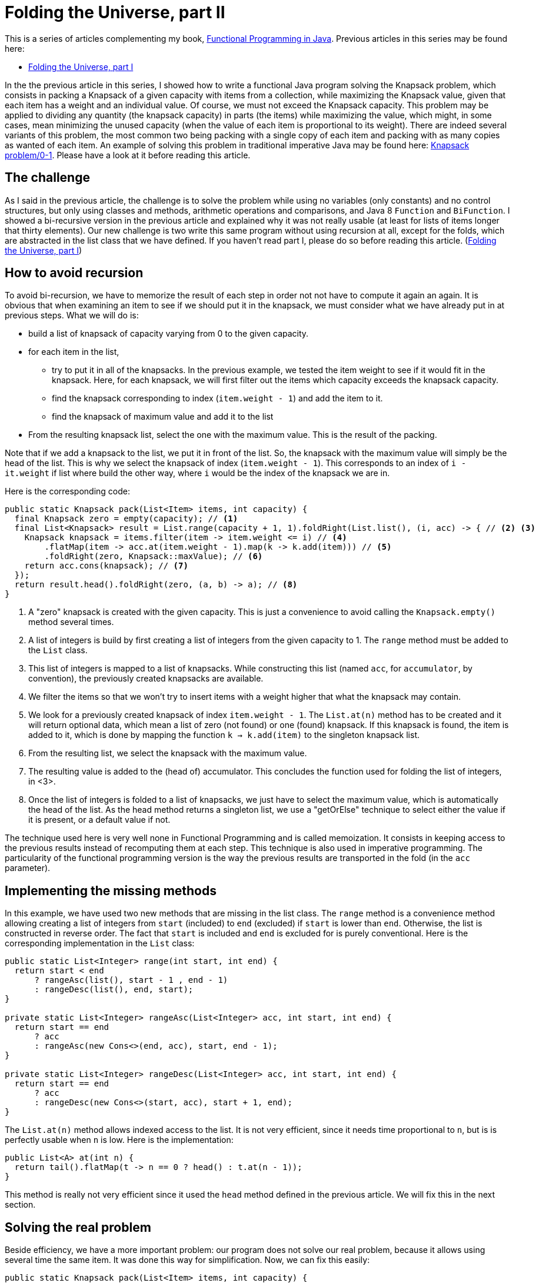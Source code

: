 = Folding the Universe, part II

This is a series of articles complementing my book, https://www.manning.com/books/functional-programming-in-java[Functional Programming in Java]. Previous articles in this series may be found here:

- http://www.fpinjava.com/2014/12/03/Folding-the-Universe-part-I.html[Folding the Universe, part I]

In the the previous article in this series, I showed how to write a functional Java program solving the Knapsack problem, which consists in packing a Knapsack of a given capacity with items from a collection, while maximizing the Knapsack value, given that each item has a weight and an individual value. Of course, we must not exceed the Knapsack capacity. This problem may be applied to dividing any quantity (the knapsack capacity) in parts (the items) while maximizing the value, which might, in some cases, mean minimizing the unused capacity (when the value of each item is proportional to its weight). There are indeed several variants of this problem, the most common two being packing with a single copy of each item and packing with as many copies as wanted of each item. An example of solving this problem in traditional imperative Java may be found here: https://rosettacode.org/wiki/Knapsack_problem/0-1#Java[Knapsack problem/0-1]. Please have a look at it before reading this article.

== The challenge

As I said in the previous article, the challenge is to solve the problem while using no variables (only constants) and no control structures, but only using classes and methods, arithmetic operations and comparisons, and Java 8 `Function` and `BiFunction`. I showed a bi-recursive version in the previous article and explained why it was not really usable (at least for lists of items longer that thirty elements). Our new challenge is two write this same program without using recursion at all, except for the folds, which are abstracted in the list class that we have defined. If you haven't read part I, please do so before reading this article. (http://www.fpinjava.com/[Folding the Universe, part I])

== How to avoid recursion

To avoid bi-recursion, we have to memorize the result of each step in order not not have to compute it again an again. It is obvious that when examining an item to see if we should put it in the knapsack, we must consider what we have already put in at previous steps. What we will do is:

- build a list of knapsack of capacity varying from 0 to the given capacity.

- for each item in the list,

  * try to put it in all of the knapsacks. In the previous example, we tested the item weight to see if it would fit in the knapsack. Here, for each knapsack, we will first filter out the items which capacity exceeds the knapsack capacity.

  * find the knapsack corresponding to index (`item.weight - 1`) and add the item to it.

  * find the knapsack of maximum value and add it to the list

- From the resulting knapsack list, select the one with the maximum value. This is the result of the packing.

Note that if we add a knapsack to the list, we put it in front of the list. So, the knapsack with the maximum value will simply be the head of the list. This is why we select the knapsack of index (`item.weight - 1`). This corresponds to an index of `i - it.weight` if list where build the other way, where `i` would be the index of the knapsack we are in.

Here is the corresponding code:

[source,java]
----
public static Knapsack pack(List<Item> items, int capacity) {
  final Knapsack zero = empty(capacity); // <1>
  final List<Knapsack> result = List.range(capacity + 1, 1).foldRight(List.list(), (i, acc) -> { // <2> <3>
    Knapsack knapsack = items.filter(item -> item.weight <= i) // <4>
        .flatMap(item -> acc.at(item.weight - 1).map(k -> k.add(item))) // <5>
        .foldRight(zero, Knapsack::maxValue); // <6>
    return acc.cons(knapsack); // <7>
  });
  return result.head().foldRight(zero, (a, b) -> a); // <8>
}
----
<1> A "zero" knapsack is created with the given capacity. This is just a convenience to avoid calling the `Knapsack.empty()` method several times.

<2> A list of integers is build by first creating a list of integers from the given capacity to 1. The `range` method must be added to the `List` class.

<3> This list of integers is mapped to a list of knapsacks. While constructing this list (named `acc`, for `accumulator`, by convention), the previously created knapsacks are available.

<4> We filter the items so that we won't try to insert items with a weight higher that what the knapsack may contain.

<5> We look for a previously created knapsack of index `item.weight - 1`. The `List.at(n)` method has to be created and it will return optional data, which mean a list of zero (not found) or one (found) knapsack. If this knapsack is found, the item is added to it, which is done by mapping the function `k -> k.add(item)` to the singleton knapsack list.

<6> From the resulting list, we select the knapsack with the maximum value.

<7> The resulting value is added to the (head of) accumulator. This concludes the function used for folding the list of integers, in <3>.

<8> Once the list of integers is folded to a list of knapsacks, we just have to select the maximum value, which is automatically the head of the list. As the head method returns a singleton list, we use a "getOrElse" technique to select either the value if it is present, or a default value if not.

The technique used here is very well none in Functional Programming and is called memoization. It consists in keeping access to the previous results instead of recomputing them at each step. This technique is also used in imperative programming. The particularity of the functional programming version is the way the previous results are transported in the fold (in the `acc` parameter).

== Implementing the missing methods

In this example, we have used two new methods that are missing in the list class. The `range` method is a convenience method allowing creating a list of integers from `start` (included) to `end` (excluded) if `start` is lower than `end`. Otherwise, the list is constructed in reverse order. The fact that `start` is included and `end` is excluded for is purely conventional. Here is the corresponding implementation in the `List` class:

[source,java]
----
public static List<Integer> range(int start, int end) {
  return start < end
      ? rangeAsc(list(), start - 1 , end - 1)
      : rangeDesc(list(), end, start);
}

private static List<Integer> rangeAsc(List<Integer> acc, int start, int end) {
  return start == end
      ? acc
      : rangeAsc(new Cons<>(end, acc), start, end - 1);
}

private static List<Integer> rangeDesc(List<Integer> acc, int start, int end) {
  return start == end
      ? acc
      : rangeDesc(new Cons<>(start, acc), start + 1, end);
}
----

The `List.at(n)` method allows indexed access to the list. It is not very efficient, since it needs time proportional to `n`, but is is perfectly usable when `n` is low. Here is the implementation:

[source,java]
----
public List<A> at(int n) {
  return tail().flatMap(t -> n == 0 ? head() : t.at(n - 1));
}
----

This method is really not very efficient since it used the `head` method defined in the previous article. We will fix this in the next section.

== Solving the real problem

Beside efficiency, we have a more important problem: our program does not solve our real problem, because it allows using several time the same item. It was done this way for simplification. Now, we can fix this easily:

[source,java]
----
public static Knapsack pack(List<Item> items, int capacity) {
  final Knapsack zero = empty(capacity);
  final List<Knapsack> result = List.range(capacity + 1, 1).foldRight(List.list(), (i, acc) -> {
    Knapsack knapsack = items.filter(item -> item.weight <= i)
                             .flatMap(item -> acc.at(item.weight - 1).map(k -> k.contains(item) ? k : k.add(item))) // <1>
                             .foldRight(zero, Knapsack::maxValue);
    return acc.cons(knapsack);
  });
  return result.head().foldRight(zero, (a, b) -> a);
}
----

<1> We put the element in the knapsack only if it has not yet been used, which simply means that the knapsack does not already contains it.

To make this possible, we must add the `contains` method to the `Knapsack` class:

[source,java]
----
private boolean contains(Item item) {
  return items.contains(item);
}
----

This method simply delegates to the `List.contain(a)` method. Guess what this method will be based on? Bingo! A fold:

[source,java]
----
public boolean contains(A a) {
  return foldLeft(false, (result, b) -> a.equals(b) || result);
}
----

Again, this method is not optimized, since it will have to traverse the whole list instead of escaping as soon as a matching element is found.

Note that we must define an `equal` method in our `Item` class. I will not show it here, since you certainly know how to do this. Moreover, any good IDE will generate it for you. However, to be really complete, we should add a unique ID to the `Item` class. Forgetting to do so will make impossible to have two different items with the same weight and value in the list. A very simple way to do this, if the ID is not to be used for anything else, is to generate a UUID and use it for equality:

[source,java]
----
public class Item {

  public final String name;
  public final int weight;
  public final double value;
  private final UUID id = UUID.randomUUID(); // <1>

  private Item(String name, int weight, double value) {
    this.name = name;
    this.weight = weight;
    this.value = value;
  }

  @Override
  public boolean equals(Object o) {
    if (this == o) return true;
    if (o == null || getClass() != o.getClass()) return false;
    Item item = (Item) o;
    return weight == item.weight && Double.compare(item.value, value) == 0 && (name != null
        ? name.equals(item.name)
        : item.name == null && id.equals(item.id)); // <2>
  }
  ...
----

<1> A random UUID is generated,

<2> And it is used to test equality.

== Representing the absence of data

In this example, we had to represent data that could be present or absent. For example, a method returning the first element of a list could return nothing if the list is empty. Traditional languages use the `null` reference, invented by https://en.wikipedia.org/wiki/Tony_Hoare[Sir Charles Antony Richard Hoare] (a.k.a. "Tony Hoare"), which is what he called his "million dollars mistake". The `null` reference is the plague of programming because it does not compose. This is something it has in common with exceptions (to which it transposes very easily!). This does not mean it is not possible to compose it, but it does not compose transparently by itself. The programmer has to handle it separately through some control structures.

In the previous article, we saw that it was perfectly possible to use a list to represent optional data. Absence of data is represented by an empty list, and data is represented by a singleton list. The main problem is that there was no mean to differentiate a normal list from a singleton list. The good thing is that it is very easy to compose both.

Another possibility is to use a special class to represent singleton lists. We might call this class `Option`. It will be identical to the `List` class, with two main exceptions: there is no `cons` method (since we can't add elements) and the folding methods generally do not take a function argument (although it could) and will simply return either the included value, if it is present, or the "zero" value if not. Of course, the zero value will have a more explicit name such as `default`, but this (like names in general) is irrelevant. Here is a minimal `Option` class:

[source,java]
----
public abstract class Option<A> {

  public abstract <B> B foldRight(B identity, BiFunction<A, B, B> f);

  public <B> Option<B> map(Function<A, B> f) {
    return foldRight(none(), (a, option) -> some(f.apply(a)));
  }

  public <B> Option<B> flatMap(Function<A, Option<B>> f) {
    return foldRight(none(), (a, option) -> f.apply(a));
  }

  public Option<A> filter(Predicate<A> p) {
    return foldRight(none(), (a, option) -> p.test(a) ? some(a) : none());
  }

  public A getOrElse(A defVal) {
    return foldRight(defVal, (a, b) -> a);
  }

  private static class None<A> extends Option<A> {

    @Override
    public <B> B foldRight(B identity, BiFunction<A, B, B> f) {
      return identity;
    }

    public String toString() {
      return "None()";
    }
  }

  private static class Some<A> extends Option<A> {

    private final A value;

    private Some(A value) {
      this.value = value;
    }

    @Override
    public <B> B foldRight(B identity, BiFunction<A, B, B> f) {
      return f.apply(value, identity);
    }

    public String toString() {
      return String.format("Some(%s)", value);
    }
  }

  @SuppressWarnings("rawtypes")
  private static Option NONE = new None();

  @SuppressWarnings("unchecked")
  public static <A> Option<A> none() {
    return NONE;
  }

  public static <A> Option<A> some(A a) {
    return new Some<>(a);
  }
}
----

== What Option changes to our example

Using `Option` to represent optional data instead of a list brings some benefits in the sense that a program is often easier to read if we can easily distinguish between true lists (which can containing any number of elements) and singleton lists representing optional data (which can only contain zero or one element). By the way, the difference is not always visible since type may sometimes be inferred, such as when chaining methods. Here is our `pack` method using `Option` instead of `List` for optional data:

[source,java]
----
public static Knapsack pack(List<Item> items, int capacity) {
  final Knapsack zero = empty(capacity);
  final List<Knapsack> result = List.range(capacity + 1, 1).foldRight(List.list(), (i, acc) -> {
    Knapsack knapsack = items.filter(item -> item.weight <= i)
                             .sequence(item -> acc.at(item.weight - 1).map(k -> k.contains(item) ? k : k.add(item))) // <1>
                             .map(list -> list.foldRight(zero, Knapsack::maxValue)) // <2>
                             .getOrElse(zero); // <3>
    return acc.cons(knapsack);
  });
  return result.head().getOrElse(zero); // <4>
}
----

<1> The flatMap method can't be used, since it produces a `List` Here, we produce an `Option`, but this would not be visible if we had kept the name `flatMap` for the method. We will of course have to define the `Option.sequence` method.

<2> The `map` method is called on an `Option`, but it is difficult to see by looking at the code!

<3> Getting the value (if present) or a default value (if not) is done through the `getOrElse` method. We changed the name to follow current usage although is is implemented through a fold!

<4> We can simplify getting the value or default value from the resulting `Option`.

The `map` and `getOrElse` method can be seen in the previous listing of the `Option` class. You can see that `Option` is really a `List`. The problem happen when a list is mapped with a function returning an `Option`. When we were using a list for optional data, the function was returning a `List`, so we ended with a `List<List<A>>`. Getting a `List<A>` instead was just a matter of using `flatMap` instead of `Map`. With `Option`, we end with a List<Option<A>. So we have to create a method for this. We will put it in the `List` class. By convention, this method is called `sequence`. In order to better mimic the `List.flatMap` method, we will also add a convenience `sequence` method taking a function returning an `Option` as its argument:

[source,java]
----
public <B> Option<List<B>> sequence(Function<A, Option<B>> f) {
  return sequence(map(f)); // <1>
}

public static <A> Option<List<A>> sequence(List<Option<A>> list) {
  return list.foldRight(Option.some(List.list()), (oa, acc) -> map2(oa, acc, (a, b) -> b.cons(a))); // <2>
}

public static <A, B, C> Option<C> map2(Option<A> a, Option<B> b, BiFunction<A, B, C> f) {
  return a.flatMap(av -> b.flatMap(bv -> Option.some(f.apply(av, bv)))); // <3>
}
----

<1> This method is a simple convenience allowing applying the function and calling `sequence` in a single operation that mimics the `List.flatMap` method.

<2> The `sequence` method uses a `foldRight` (to preserve the list order) and a utility method `map2` transforming a `BiFunction<A, B, C>` into a `BiFunction<Option<A>, Option<B>, Option<C>`

<3> This is a very common idiom in functional programming. If you have trouble to understand it, you should insist until you succeed. It is not complicated. The first `flatMap` give access to the value contained in the first `Option` (`av`). The second nested `flatMap` does the same for the second `Option`, producing the value `bv`. We can apply the function to these two values, producing a `C`. As we want an `Option<C>`, we just wrap it into an `Option.Some`.

Note that the `map2` implementation is not optimal. We must take the value out of the first `Option`, thus using `flatMap`. But we are not forced to do the same with the second. An alternate (and far more common) solution is to `map` the second option with the function:

[source,java]
----
public static <A, B, C> Option<C> map2(Option<A> a, Option<B> b, BiFunction<A, B, C> f) {
  return a.flatMap(av -> b.map(bv -> f.apply(av, bv)));
}
----

== Conclusion

We have now completed our functional Knapsack example. If you compare to traditional imperative Java (for example https://rosettacode.org/wiki/Knapsack_problem/0-1#Java[Knapsack problem/0-1]), you may think that the functional version is not shorter. This is true. You may also think it is not easier to understand. This is totally subjective. I found it cristal clear and I have trouble to understand the imperative version. But this is because I am used to functional programming, and I am reluctant to read imperative programs.

So what are the benefits of the functional programming version? The main benefit is that we have abstracted a great deal of the program in classes (`List` and `Option`) that may be reused for solving other problems. Of course, Java has also `List` and `Optional`. Just try to write the same program with these classes and see for yourself. The real result is that beside the business code (the `Item` class and most of the `Knapsack` class), our program is less that ten lines long. As you know, the shortest the code, the fewer the bugs.

Of course, there is plenty of room for optimization. We will look at some in a next article, while trying to solve a different problem. In the meantime, if you are interested in more advanced techniques about the subject, have a look at my book: https://www.manning.com/books/functional-programming-in-java[Functional Programming in Java].
